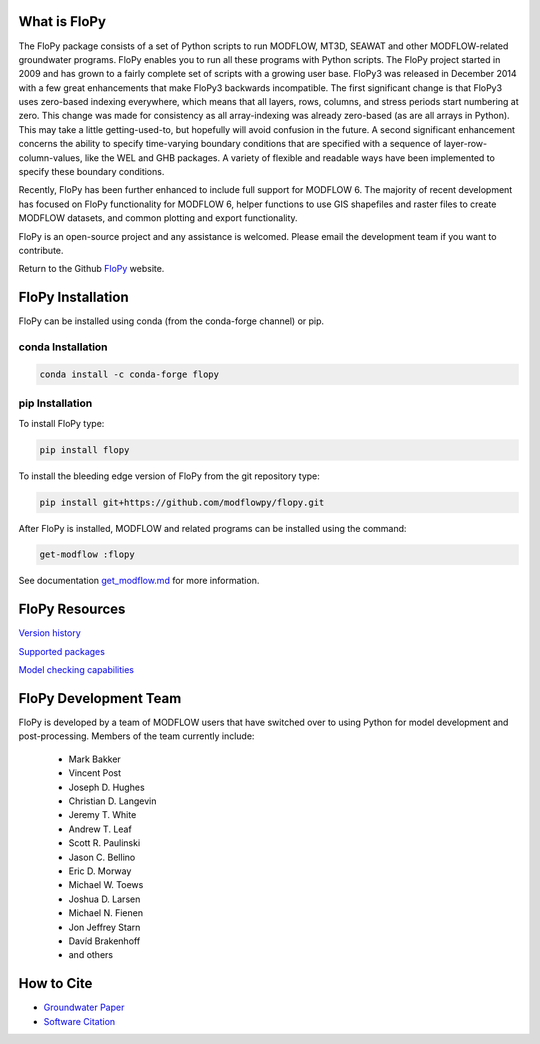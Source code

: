 What is FloPy
=============

The FloPy package consists of a set of Python scripts to run MODFLOW, MT3D,
SEAWAT and other MODFLOW-related groundwater programs. FloPy enables you to
run all these programs with Python scripts. The FloPy project started in 2009
and has grown to a fairly complete set of scripts with a growing user base.
FloPy3 was released in December 2014 with a few great enhancements that make
FloPy3 backwards incompatible. The first significant change is that FloPy3
uses zero-based indexing everywhere, which means that all layers, rows,
columns, and stress periods start numbering at zero. This change was made
for consistency as all array-indexing was already zero-based (as are
all arrays in Python). This may take a little getting-used-to, but hopefully
will avoid confusion in the future. A second significant enhancement concerns
the ability to specify time-varying boundary conditions that are specified
with a sequence of layer-row-column-values, like the WEL and GHB packages.
A variety of flexible and readable ways have been implemented to specify these
boundary conditions.

Recently, FloPy has been further enhanced to include full support for
MODFLOW 6. The majority of recent development has focused on FloPy
functionality for MODFLOW 6, helper functions to use GIS shapefiles and
raster files to create MODFLOW datasets, and common plotting and
export functionality.

FloPy is an open-source project and any assistance is welcomed. Please email
the development team if you want to contribute.

Return to the Github `FloPy <https://github.com/modflowpy/flopy>`_ website.

FloPy Installation
==================

FloPy can be installed using conda (from the conda-forge channel) or pip.

conda Installation
------------------

.. code-block:: bash

    conda install -c conda-forge flopy



pip Installation
----------------

To install FloPy type:

.. code-block:: bash

    pip install flopy


To install the bleeding edge version of FloPy from the git repository type:

.. code-block:: bash

    pip install git+https://github.com/modflowpy/flopy.git

After FloPy is installed, MODFLOW and related programs can be installed using the command:

.. code-block:: bash

    get-modflow :flopy

See documentation `get_modflow.md <https://github.com/modflowpy/flopy/blob/develop/docs/get_modflow.md>`_
for more information.


FloPy Resources
===============

`Version history <https://github.com/modflowpy/flopy/blob/develop/docs/version_changes.md>`_

`Supported packages <https://github.com/modflowpy/flopy/blob/develop/docs/supported_packages.md>`_

`Model checking capabilities <https://github.com/modflowpy/flopy/blob/develop/docs/model_checks.md>`_


FloPy Development Team
======================

FloPy is developed by a team of MODFLOW users that have switched over to using
Python for model development and post-processing.  Members of the team
currently include:

 * Mark Bakker |orcid_Mark_Bakker|
 * Vincent Post |orcid_Vincent_Post|
 * Joseph D. Hughes |orcid_Joseph_D_Hughes|
 * Christian D. Langevin |orcid_Christian_D_Langevin|
 * Jeremy T. White |orcid_Jeremy_T_White|
 * Andrew T. Leaf |orcid_Andrew_T_Leaf|
 * Scott R. Paulinski |orcid_Scott_R_Paulinski|
 * Jason C. Bellino |orcid_Jason_C_Bellino|
 * Eric D. Morway |orcid_Eric_D_Morway|
 * Michael W. Toews |orcid_Michael_W_Toews|
 * Joshua D. Larsen |orcid_Joshua_D_Larsen|
 * Michael N. Fienen |orcid_Michael_N_Fienen|
 * Jon Jeffrey Starn |orcid_Jon_Jeffrey_Starn|
 * Davíd Brakenhoff
 * and others

.. |orcid_Mark_Bakker| image:: _images/orcid_16x16.png
   :target: https://orcid.org/0000-0002-5629-2861
.. |orcid_Vincent_Post| image:: _images/orcid_16x16.png
   :target: https://orcid.org/0000-0002-9463-3081
.. |orcid_Joseph_D_Hughes| image:: _images/orcid_16x16.png
   :target: https://orcid.org/0000-0003-1311-2354
.. |orcid_Christian_D_Langevin| image:: _images/orcid_16x16.png
   :target: https://orcid.org/0000-0001-5610-9759
.. |orcid_Jeremy_T_White| image:: _images/orcid_16x16.png
   :target: https://orcid.org/0000-0002-4950-1469
.. |orcid_Andrew_T_Leaf| image:: _images/orcid_16x16.png
   :target: https://orcid.org/0000-0001-8784-4924
.. |orcid_Scott_R_Paulinski| image:: _images/orcid_16x16.png
   :target: https://orcid.org/0000-0001-6548-8164
.. |orcid_Jason_C_Bellino| image:: _images/orcid_16x16.png
   :target: https://orcid.org/0000-0001-9046-9344
.. |orcid_Eric_D_Morway| image:: _images/orcid_16x16.png
   :target: https://orcid.org/0000-0002-8553-6140
.. |orcid_Michael_W_Toews| image:: _images/orcid_16x16.png
   :target: https://orcid.org/0000-0003-3657-7963
.. |orcid_Joshua_D_Larsen| image:: _images/orcid_16x16.png
   :target: https://orcid.org/0000-0002-1218-800X
.. |orcid_Michael_N_Fienen| image:: _images/orcid_16x16.png
   :target: https://orcid.org/0000-0002-7756-4651
.. |orcid_Jon_Jeffrey_Starn| image:: _images/orcid_16x16.png
   :target: https://orcid.org/0000-0001-5909-0010

How to Cite
===========

* `Groundwater Paper <https://github.com/modflowpy/flopy#citation-for-flopy>`_
* `Software Citation <https://github.com/modflowpy/flopy#softwarecode-citation-for-flopy>`_
